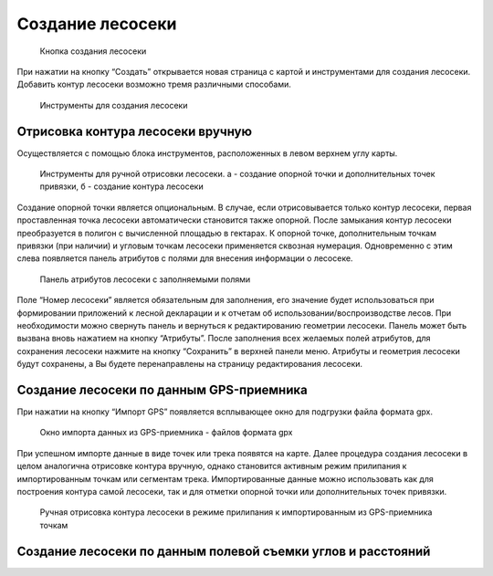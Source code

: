 .. sectionauthor:: Ekaterina Petrunenko <ekaterina.petrunenko@nextgis.com>

Создание лесосеки
====================


 .. figure:: _static/user_lesoseki_create_1.png
   :name: user_lesoseki_create_1
   :align: center
   :width: 16cm

   Кнопка создания лесосеки

При нажатии на кнопку “Создать” открывается новая страница с картой и инструментами для создания лесосеки. Добавить контур лесосеки возможно тремя различными способами.


 .. figure:: _static/user_lesoseki_create_2.png
   :name: user_lesoseki_create_2
   :align: center
   :width: 16cm

   Инструменты для создания лесосеки


.. _les_create_lesoseku_manually:

Отрисовка контура лесосеки вручную
-------------------------------------

Осуществляется с помощью блока инструментов, расположенных в левом верхнем углу карты.


 .. figure:: _static/user_lesoseki_create_3.png
   :name: user_lesoseki_create_3
   :align: center
   :width: 4cm

   Инструменты для ручной отрисовки лесосеки. а - создание опорной точки и дополнительных точек привязки, б - создание контура лесосеки
   
Создание опорной точки является опциональным. В случае, если отрисовывается только контур лесосеки, первая проставленная точка лесосеки автоматически становится также опорной. 
После замыкания контур лесосеки преобразуется в полигон с вычисленной площадью в гектарах. К опорной точке, дополнительным точкам привязки (при наличии) и угловым точкам лесосеки применяется сквозная нумерация. Одновременно с этим слева появляется панель атрибутов с полями для внесения информации о лесосеке. 


 .. figure:: _static/user_lesoseki_create_4.png
   :name: user_lesoseki_create_4
   :align: center
   :width: 16cm

   Панель атрибутов лесосеки с заполняемыми полями
   
Поле “Номер лесосеки” является обязательным для заполнения, его значение будет использоваться при формировании приложений к лесной декларации и к отчетам об использовании/воспроизводстве лесов. При необходимости можно свернуть панель и вернуться к редактированию геометрии лесосеки. Панель может быть вызвана вновь нажатием на кнопку “Атрибуты”.
После заполнения всех желаемых полей атрибутов, для сохранения лесосеки нажмите на кнопку “Сохранить” в верхней панели меню. Атрибуты и геометрия лесосеки будут сохранены, а Вы будете перенаправлены на страницу редактирования лесосеки.


.. _les_create_lesoseku_gps:

Создание лесосеки по данным GPS-приемника
-------------------------------------------

При нажатии на кнопку “Импорт GPS” появляется всплывающее окно для подгрузки файла формата gpx.


 .. figure:: _static/user_lesoseki_create_5.png
   :name: user_lesoseki_create_5
   :align: center
   :width: 16cm

   Окно импорта данных из GPS-приемника - файлов формата gpx
   
При успешном импорте данные в виде точек или трека появятся на карте. Далее процедура создания лесосеки в целом аналогична отрисовке контура вручную, однако становится активным режим прилипания к импортированным точкам или сегментам трека. Импортированные данные можно использовать как для построения контура самой лесосеки, так и для отметки опорной точки или дополнительных точек привязки.


 .. figure:: _static/user_lesoseki_create_6.png
   :name: user_lesoseki_create_6
   :align: center
   :width: 16cm

   Ручная отрисовка контура лесосеки в режиме прилипания к импортированным из GPS-приемника точкам
      

.. _les_create_lesoseku_azimut:

Создание лесосеки по данным полевой съемки углов и расстояний
---------------------------------------------------------------------------

